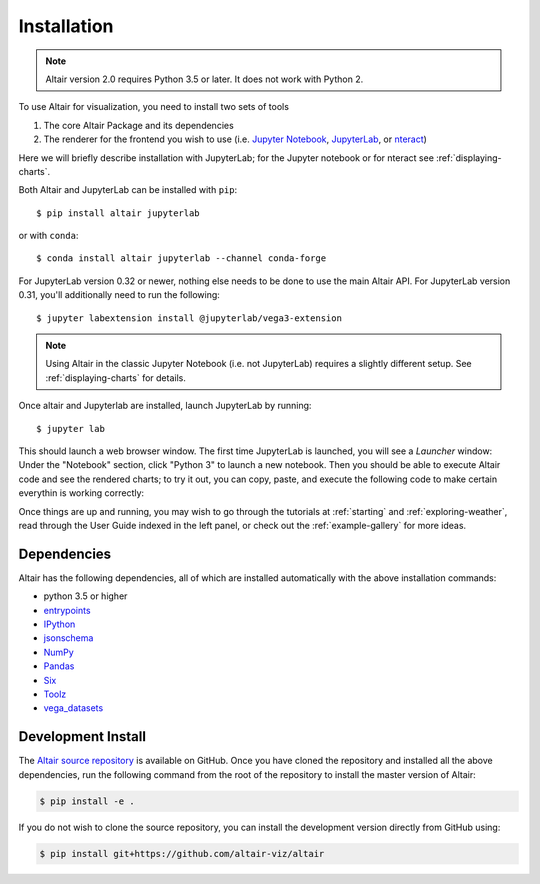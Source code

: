 .. _installation:

Installation
============

.. note::

   Altair version 2.0 requires Python 3.5 or later.
   It does not work with Python 2.

To use Altair for visualization, you need to install two sets of tools

1. The core Altair Package and its dependencies

2. The renderer for the frontend you wish to use (i.e. `Jupyter Notebook`_,
   `JupyterLab`_, or `nteract`_)

Here we will briefly describe installation with JupyterLab; for the Jupyter notebook
or for nteract see :ref:`displaying-charts`.

Both Altair and JupyterLab can be installed with ``pip``::

    $ pip install altair jupyterlab

or with ``conda``::

    $ conda install altair jupyterlab --channel conda-forge

For JupyterLab version 0.32 or newer, nothing else needs to be done to use
the main Altair API. For JupyterLab version 0.31, you'll additionally need to
run the following::

    $ jupyter labextension install @jupyterlab/vega3-extension

.. note::

    Using Altair in the classic Jupyter Notebook (i.e. not JupyterLab)
    requires a slightly different setup. See :ref:`displaying-charts` for
    details.

Once altair and Jupyterlab are installed, launch JupyterLab by running::

    $ jupyter lab

This should launch a web browser window. The first time JupyterLab is launched,
you will see a *Launcher* window: Under the "Notebook" section, click "Python 3"
to launch a new notebook. Then you should be able to execute Altair code and
see the rendered charts; to try it out, you can copy, paste, and execute the
following code to make certain everythin is working correctly:

.. altair-plot::

    import altair as alt
    from vega_datasets import data

    iris = data.iris()

    alt.Chart(iris).mark_point().encode(
        x='petalLength',
        y='petalWidth',
        color='species'
    )

Once things are up and running, you may wish to go through the tutorials at
:ref:`starting` and :ref:`exploring-weather`, read through the User Guide
indexed in the left panel, or check out the :ref:`example-gallery` for more ideas.


.. _install-dependencies:

Dependencies
------------

Altair has the following dependencies, all of which are installed automatically
with the above installation commands:

- python 3.5 or higher
- entrypoints_
- IPython_
- jsonschema_
- NumPy_
- Pandas_
- Six_
- Toolz_
- vega_datasets_


Development Install
-------------------

The `Altair source repository`_ is available on GitHub. Once you have cloned the
repository and installed all the above dependencies, run the following command
from the root of the repository to install the master version of Altair:

.. code-block:: bash

    $ pip install -e .

If you do not wish to clone the source repository, you can install the
development version directly from GitHub using:

.. code-block:: bash

    $ pip install git+https://github.com/altair-viz/altair


.. _entrypoints: https://github.com/takluyver/entrypoints
.. _IPython: https://github.com/ipython/ipython
.. _jsonschema: https://github.com/Julian/jsonschema
.. _NumPy: http://www.numpy.org/
.. _Pandas: http://pandas.pydata.org
.. _Six: http://six.readthedocs.io/
.. _Toolz: https://github.com/pytoolz/toolz
.. _vega_datasets: https://github.com/altair-viz/vega_datasets

.. _Vega-Lite: http://vega.github.io/vega-lite
.. _Vega: https://vega.github.io/vega/
.. _conda: http://conda.pydata.org
.. _Altair source repository: http://github.com/altair-viz/altair
.. _JupyterLab: http://jupyterlab.readthedocs.io/en/stable/
.. _nteract: https://nteract.io
.. _Jupyter Notebook: https://jupyter-notebook.readthedocs.io/en/stable/
